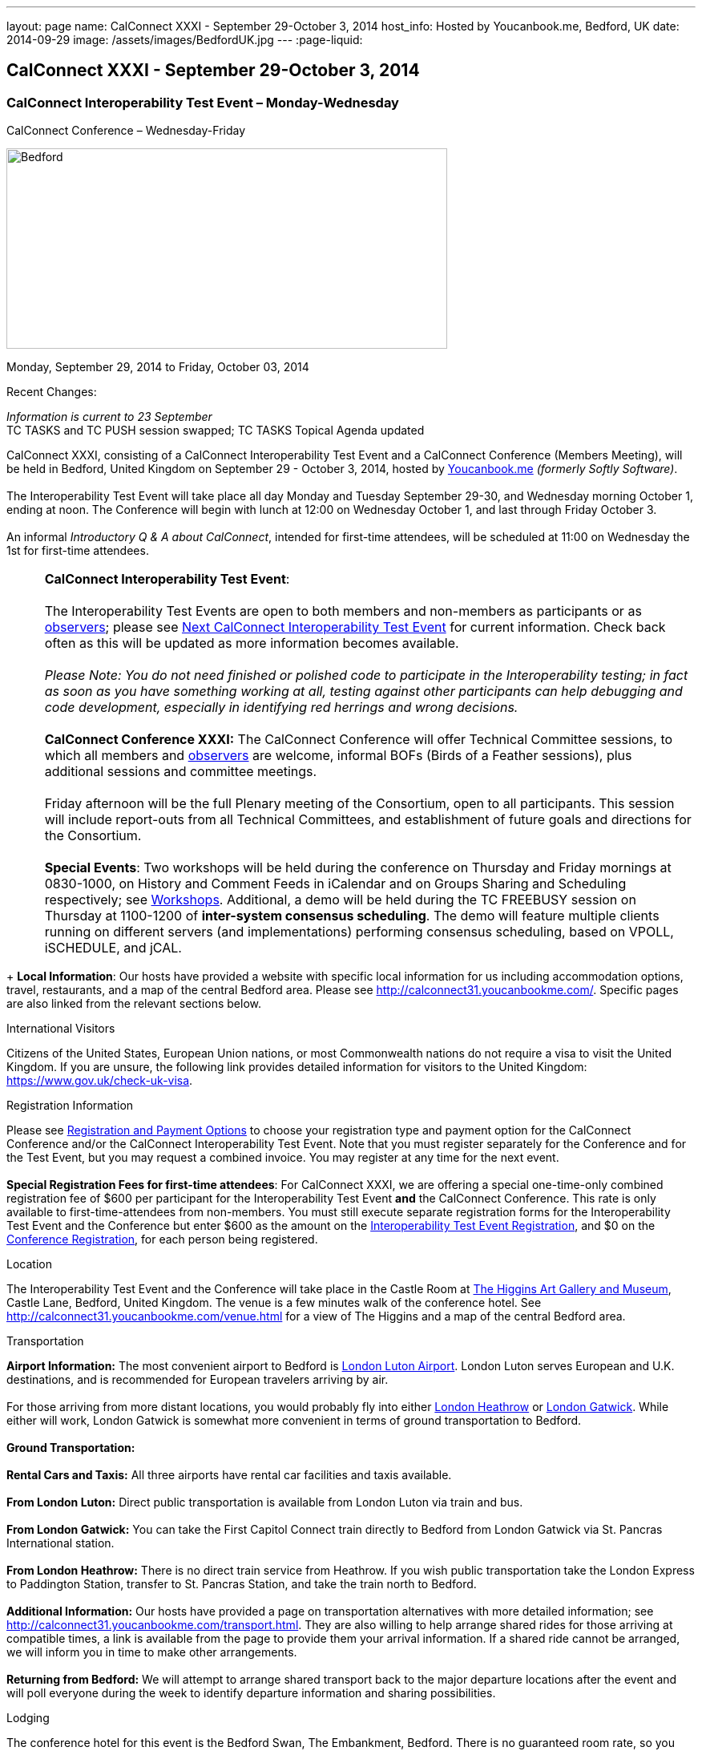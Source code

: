 ---
layout: page
name: CalConnect XXXI - September 29-October 3, 2014
host_info: Hosted by Youcanbook.me, Bedford, UK
date: 2014-09-29
image: /assets/images/BedfordUK.jpg
---
:page-liquid:

== CalConnect XXXI - September 29-October 3, 2014


=== CalConnect Interoperability Test Event – Monday-Wednesday +
CalConnect Conference – Wednesday-Friday

[[intro]]
image:{{'/assets/images/BedfordUK.jpg' | relative_url }}[Bedford,
UK,width=550,height=250]

Monday, September 29, 2014 to Friday, October 03, 2014

Recent Changes:

_Information is current to 23 September_ +
 TC TASKS and TC PUSH session swapped; TC TASKS Topical Agenda updated

CalConnect XXXI, consisting of a CalConnect Interoperability Test Event and a CalConnect Conference (Members Meeting), will be held in Bedford, United Kingdom on September 29 - October 3, 2014, hosted by https://ga.youcanbook.me/[Youcanbook.me] _(formerly Softly Software)_. +
 +
 The Interoperability Test Event will take place all day Monday and Tuesday September 29-30, and Wednesday morning October 1, ending at noon. The Conference will begin with lunch at 12:00 on Wednesday October 1, and last through Friday October 3. +
 +
 An informal __Introductory Q & A about CalConnect__, intended for first-time attendees, will be scheduled at 11:00 on Wednesday the 1st for first-time attendees. +
 

[cols="1,19"]
|===
| 
a| *CalConnect Interoperability Test Event*: +
 +
 The Interoperability Test Events are open to both members and non-members as participants or as http://calconnect.org/observer.shtml[observers]; please see http://calconnect.org/iopnextalias.html[Next CalConnect Interoperability Test Event] for current information. Check back often as this will be updated as more information becomes available. +
 +
_Please Note: You do not need finished or polished code to participate in the Interoperability testing; in fact as soon as you have something working at all, testing against other participants can help debugging and code development, especially in identifying red herrings and wrong decisions._ +
 +
*CalConnect Conference XXXI:* The CalConnect Conference will offer Technical Committee sessions, to which all members and http://calconnect.org/observer.shtml[observers] are welcome, informal BOFs (Birds of a Feather sessions), plus additional sessions and committee meetings. +
 +
 Friday afternoon will be the full Plenary meeting of the Consortium, open to all participants. This session will include report-outs from all Technical Committees, and establishment of future goals and directions for the Consortium. +
 +
*Special Events*: Two workshops will be held during the conference on Thursday and Friday mornings at 0830-1000, on History and Comment Feeds in iCalendar and on Groups Sharing and Scheduling respectively; see http://calconnect.org/calconnect31.shtml#workshops[Workshops]. Additional, a demo will be held during the TC FREEBUSY session on Thursday at 1100-1200 of *inter-system consensus scheduling*. The demo will feature multiple clients running on different servers (and implementations) performing consensus scheduling, based on VPOLL, iSCHEDULE, and jCAL.

|===

+
*Local Information*: Our hosts have provided a website with specific local information for us including accommodation options, travel, restaurants, and a map of the central Bedford area. Please see http://calconnect31.youcanbookme.com/[]. Specific pages are also linked from the relevant sections below.

International Visitors

Citizens of the United States, European Union nations, or most Commonwealth nations do not require a visa to visit the United Kingdom. If you are unsure, the following link provides detailed information for visitors to the United Kingdom: https://www.gov.uk/check-uk-visa[].

[[registration]]
Registration Information

Please see http://calconnect.org/regtypes.shtml[Registration and Payment Options] to choose your registration type and payment option for the CalConnect Conference and/or the CalConnect Interoperability Test Event. Note that you must register separately for the Conference and for the Test Event, but you may request a combined invoice. You may register at any time for the next event. +
 +
*Special Registration Fees for first-time attendees*: For CalConnect XXXI, we are offering a special one-time-only combined registration fee of $600 per participant for the Interoperability Test Event *and* the CalConnect Conference. This rate is only available to first-time-attendees from non-members. You must still execute separate registration forms for the Interoperability Test Event and the Conference but enter $600 as the amount on the http://calconnect.org/iopregparticipant.shtml[Interoperability Test Event Registration], and $0 on the http://calconnect.org/conferencereg.shtml[Conference Registration], for each person being registered.

[[location]]
Location

The Interoperability Test Event and the Conference will take place in the Castle Room at http://www.thehigginsbedford.org.uk[The Higgins Art Gallery and Museum], Castle Lane, Bedford, United Kingdom. The venue is a few minutes walk of the conference hotel. See http://calconnect31.youcanbookme.com/venue.html for a view of The Higgins and a map of the central Bedford area.

[[transportation]]
Transportation

*Airport Information:* The most convenient airport to Bedford is http://www.london-luton.co.uk/[London Luton Airport]. London Luton serves European and U.K. destinations, and is recommended for European travelers arriving by air. +
 +
 For those arriving from more distant locations, you would probably fly into either http://www.heathrowairport.com/[London Heathrow] or http://www.gatwickairport.com/[London Gatwick]. While either will work, London Gatwick is somewhat more convenient in terms of ground transportation to Bedford. +
 +
*Ground Transportation:* +
 +
*Rental Cars and Taxis:* All three airports have rental car facilities and taxis available. +
 +
*From London Luton:* Direct public transportation is available from London Luton via train and bus. +
 +
*From London Gatwick:* You can take the First Capitol Connect train directly to Bedford from London Gatwick via St. Pancras International station. +
 +
*From London Heathrow:* There is no direct train service from Heathrow. If you wish public transportation take the London Express to Paddington Station, transfer to St. Pancras Station, and take the train north to Bedford. +
 +
*Additional Information:* Our hosts have provided a page on transportation alternatives with more detailed information; see http://calconnect31.youcanbookme.com/transport.html[]. They are also willing to help arrange shared rides for those arriving at compatible times, a link is available from the page to provide them your arrival information. If a shared ride cannot be arranged, we will inform you in time to make other arrangements. +
 +
*Returning from Bedford:* We will attempt to arrange shared transport back to the major departure locations after the event and will poll everyone during the week to identify departure information and sharing possibilities.

[[lodging]]
Lodging

The conference hotel for this event is the Bedford Swan, The Embankment, Bedford. There is no guaranteed room rate, so you may book directly via their website at http://www.bedfordswanhotel.co.uk/[]. If you wish to stay at the conference hotel we recommend booking as soon as possible; rates will undoubtedly rise closer to the event. (The hotel cancellation policy is 4 p.m. date of arrival.) The Swan is about a 5 minute walk from the conference venue. +
 +
*Alternative Accommodation:* If the Swan is not available or you prefer an alternative, our hosts have provided information about several hotels and B&Bs: http://calconnect31.youcanbookme.com/accommodation.html[]. All offer free Wifi. Be sure you book a room with breakfast or plan to otherwise have breakfast before you arrive at The Higgins each morning as we are not serving breakfast at the event.

[[test-schedule]]
Test Event Schedule

The Interoperability Test Event begins at 0830 Monday morning and runs all day Monday and Tuesday, plus Wednesday morning. The Conference begins with lunch on Wednesday and runs through Friday afternoon. +
 +
 Please note: The Conference Schedule below is provisional. Once Topical Agendas are finalized we may need to make changes in session lengths and schedule location. +
 +
_Please note: In accordance with our custom for European meetings we will not offer breakfast other than coffee service and rolls, as breakfast is generally part of your hotel booking._ +
 

[cols=3]
|===
3+.<| *CALCONNECT INTEROPERABILITY TEST EVENT*

.<a| *Monday 29 September* +
 0800-0830 Coffee & Rolls +
 0830-1000 Testing +
 1000-1030 Break and Refreshments +
 1030-1200 Testing +
 1200-1300 Lunch +
 1300-1430 BOF or Testing +
 1430-1530 Testing +
 1530-1600 Break and Refreshments +
 1600-1800 Testing +
 +
 1915-2130 Interop Test Dinner +
_TBD_
.<a| *Tuesday 30 September* +
 0800-0830 Coffee & Rolls +
 0830-1000 Testing +
 1000-1030 Break and Refreshments +
 1030-1200 Testing +
 1200-1300 Lunch +
 1300-1430 BOF or Testing +
 1430-1530 Testing +
 1530-1600 Break and Refreshments +
 1600-1800 Testing
.<a| *Wednesday 1 October* +
 0800-0830 Coffee & Rolls +
 0830-1000 Testing +
 1000-1030 Break and Refreshments +
 1030-1200 Testing +
 1200 End of Testing +
 +
 1200-1300 Lunch/Opening^1^ 

|===



[[conference-schedule]]
Conference Schedule

[cols=3]
|===
3+.<| *CALCONNECT CONFERENCE XXXI*

3+.<| 
.<a| *Wednesday 1 October* +
 1100-1200 Introduction to CalConnect^2^ +
 1200-1300 Lunch +
 1300-1415 Opening +
 1415-1430 TC IOPTEST Reports +
 1430-1530 TC TASKS +
 1530-1600 Break and Refreshments +
 1600-1700 TC FSC +
 1700-1800 Host Session - Youcanbook.me +
 +
 1800-2000 Welcome Reception^3^ +
http://www.embankmentbedford.co.uk/[_The Embankment_] +
 The Embankment, Bedford
.<a| *Thursday 2 October* +
 0800-0830 Coffee & Rolls +
 0830-1000 Workshop: History & Comment Feeds in iCalendar +
 1000-1030 Break and Refreshments +
 1030-1100 CalConnect Discussions +
 1100-1200 TC FREEBUSY +
 1200-1300 Lunch +
 1300-1500 TC CALDAV +
 1500-1530 TC EVENTPUB +
 1530-1600 Break and Refreshments +
 1600-1630 TC ISCHEDULE +
 1630-1800 TC SHARING +
 +
 1915-2200 Group Dinner^4^ +
http://dparys.co.uk/[_d'Parys_] +
 45 De Parys Avenue, Bedford
.<a| *Friday 3 October* +
 0800-0830 Coffee & Rolls +
 0830-1000 Workshop: Groups Sharing and Scheduling +
 1000-1030 Break and Refreshments +
 1030-1100 BOF: C&S Architecture +
 1100-1200 TC PUSH +
 1200-1300 Lunch +
 1300-1430 TC API +
 1430-1500 TC WRAPUP +
 1500-1600 CalConnect Plenary Session +
 1600 Close of Meeting

3+| 
3+.<a| +
^1^The Wednesday lunch is for all participants in the Interop Testing and/or Conference +
^2^The Introduction to CalConnect is an optional informal Q&A session for new attendees (observers or new member representatives) +
^3^All Conference and/or Test Event participants are invited to the Wednesday evening reception +
^4^All Conference participants are invited to the group dinner on Thursday. +
 +
 +
 Morning coffee, lunch, and morning and afternoon breaks will be served to all participants in the Test Event and Conference and are included in your registration fees. 

|===

[[agendas]]
==== Topical Agendas:

[cols=2]
|===
.<a| *CalConnect Discussions* Thu 1030-1100 +
 1. Health Care Workshop Report +
 2. Steering Committee Resolution and Follow-on +
 +
*Host Session - Youcanbook.me* Wed 1700-1800 +
 +
*Opening Session* Wed 1300-1415 +
 1. Welcome and Logistics +
 2. Introudctions +
 3. New Member Presentations +
 4. Overview of the Conference +
 5. CalConnect and the IETF - Update +
 +
*TC API* Fri 1300-1430 +
 1. Introduction +
 1.1 Charter +
 1.2 Summary +
 1.2.1 Other people are doing this as well +
 2. Progress and Status Update +
 2.1. Overview on the abstract API +
 2.2. Demo Trial Implementation +
 3. Future +
 4. Open Discussions +
 +
*TC CALDAV* Thu 1300-1500 +
 1. Introduction +
 1.1 Charter +
 1.2 Summary +
 2. Progress and Status Update +
 3. Work in Progress +
 3.1 Server information resource +
 3.2 Scheduling Object Drafts +
 3.3 Proposals for new work +
 4. Review and Update Charter and Milestones +
 5. Moving Forward +
 5.1 Plan of Action +
 5.2 Next Conference Call +
 +
*TC EVENTPUB* Thu 1500-1530 +
 1. Introduction +
 1.2 Summarybr> 2 Draft progress +
 2.1 New "conference" property +
 3. Open Discussions +
 +
*TC FREEBUSY* Wed 1100-1200 +
 1. Review of Charter +
 2. Brief description of VPOLL +
 2.1 Poll-modes +
 3. Progress report +
 3.1 Draft progress +
 3.2 Interop status report +
 4. Demonstration +
 5. Next steps +
 6. Next call +
 +
*TC FSC* Wed 1600-1700 +
 1. Introduction +
 2 Summary +
 3. Progress and Status Update +
 3.1 Invitations 3.1.1 Calendar Sharing +
 3.1.2 Contact Sharing +
 3.2 Protocol issues +
 3.2.1 Efficiency +
 3.2.2 Security +
 4. Open Discussions +
 5. Charter Review +
 +
*TC IOPTEST* Wed 1415-1430 +
 Review of interop test participant findings +
 
.<a| *TC ISCHEDULE* Thu 1600-1630 +
 1. Introduction +
 1.1 Charter +
 1.2 Summary +
 2. Calendar User Addresses and iSchedule (identity crisis resolution) +
 2.1 Discuss "base" iSchedule vs identity crisis "add-on" +
 3. Review and Update Charter and Milestones +
 4. Moving Forward +
 4.1 Plan of Action +
 4.2 Next Conference Calls +
 +
*TC PUSH* Fri 1100-1200 +
 1. Introduction +
 1.1 Summary +
 2. Progress and Status Update +
 2.1 Present new protocols + diagrams +
 2.2 Demo +
 3. Open discussion +
 3.1 Protocol 1 - bootstrapping +
 3.2 Protocol 2 - data model +
 4. Next steps +
 +
*TC SHARING* Thu 1630-1800 +
 1. Overview of revised specifications +
 1.1 WebDAV User Notifications +
 1.2 WebDAV Collection Sharing +
 1.3 Calendar Sharing +
 1.4 Addressbook Sharing +
 2. Open Issues +
 2.1 Addressbook Collection vs. Group sharing +
 3. Next steps +
 4. Next call +
 +
*TC TASKS* Wed 1430-1530 +
 1. Introduction +
 1.1 Recap Charter +
 2. Recap work to date +
 3. Progress since last roundtable 3.1 Comments and History +
 3.2 Task Assignments and VPOLL +
 3.3 Draft status +
 3.3.1 Task Extensions +
 3.3.2 Relationship Changes +
 3.3.3 Discussion +
 4. Implementations and Interop Testing +
 4.1 Promote use of CATEGORIES +
 4.2 Do we need an ontology? +
 4.3 q-name name spaces managed in an (IANA) registry? +
 5. Next steps +
 +
*Workshop: Groups - Sharing and Scheduling* Fri 0830-1000 +
 1. Introduction +
 2. Examples of group scheduling modes +
 3. Examples of group sharing modes +
 4. Existing group handling in iCalendar +
 5. Problems with recurring events and tracking group membership changes over time +
 5. Discussion +
 6. How to move forward +
 +
*Workshop: History and Comment feeds in iCalendar* Thu 0830-1000 +
 1. Introduction +
 2. Use cases for history/comment feeds +
 3. Examples of existing versioning/comment feed technology +
 4. Dealing with recurring events +
 5. Security, privacy, and legal implications +
 6. Discussion +
 7. How to move forward +
 

|===

 +
 +

[[workshops]]
==== Workshops and BOFs

*Workshop: History and Comments feeds in iCalendar* Thursday 0830-1000: +
 +
 In shared calendar environments, in particular, it is useful to know who changed an event or task, when the change was made, and what those changes were. Whilst a sophisticated "versioning" system could cover that, a lightweight approach may be better. In addition, users often want to be able to comment publicly or privately on an event or task, generating a "stream" of comments that can be reviewed (rather than just having the last comment visible as is typically the case today). +
 +
 The purpose of this workshop is to discuss each of these issues in more depth with the goal of determining possible solutions to these problems. Consideration will be made for scaleability, useability, and the desire not to reinvent the wheel wherever possible. +
 +
*Workshop: Groups Sharing and Scheduling* Friday 0830-1000: +
 +
 Much of the focus of scheduling and sharing of calendar data has been for use by "individuals". However, in many "enterprise" and "social" environments, individuals often have a common "purpose" that can be represented by placing those related individuals into a "group". When groups exist, it would be convenient to be able to schedule or share data with all members of the group, and have changes to the group membership over time impact the scheduling and sharing states. +
 +
 For example, a company might setup a group for a specific project that a number of individuals are working one. A team meeting for project members is scheduled every week. When a new team member arrives, they are added to the group. At that point it would be convenient if they were also automatically added as an attendee of the weekly team meeting. Similarly, if an individual is no longer associated with the project and removed from the group, they should be automatically removed as an attendee of the team meeting. +
 +
 The purpose of this workshop is to discuss how automatic management of group attendees and group sharees could be achieved on a CalDAV server and, in more general terms, via iTIP. We will examine different use cases, or "modes", of group scheduling and sharing with a view to addressing concerns of scaleability in particular.
